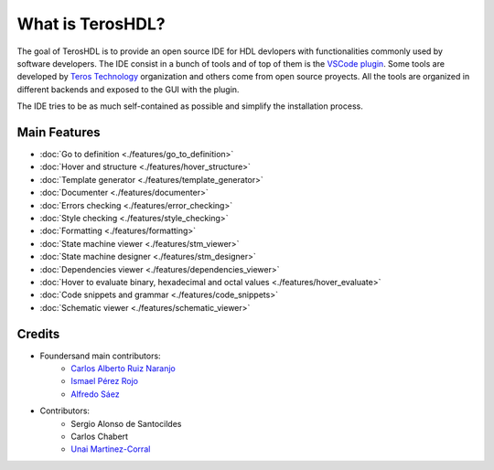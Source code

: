 .. _about:

What is TerosHDL?
=================

The goal of TerosHDL is to provide an open source IDE for HDL devlopers with functionalities commonly used by software developers.
The IDE consist in a bunch of tools and of top of them is the `VSCode plugin`_. Some tools are developed by `Teros Technology`_ organization and others
come from open source proyects. All the tools are organized in different backends and exposed to the GUI with the plugin.

The IDE tries to be as much self-contained as possible and simplify the installation process.

Main Features
-------------

-  :doc:`Go to definition <./features/go_to_definition>`
-  :doc:`Hover and structure <./features/hover_structure>`
-  :doc:`Template generator <./features/template_generator>`
-  :doc:`Documenter <./features/documenter>`
-  :doc:`Errors checking <./features/error_checking>`
-  :doc:`Style checking <./features/style_checking>`
-  :doc:`Formatting <./features/formatting>`
-  :doc:`State machine viewer <./features/stm_viewer>`
-  :doc:`State machine designer <./features/stm_designer>`
-  :doc:`Dependencies viewer <./features/dependencies_viewer>`
-  :doc:`Hover to evaluate binary, hexadecimal and octal values <./features/hover_evaluate>`
-  :doc:`Code snippets and grammar <./features/code_snippets>`
-  :doc:`Schematic viewer <./features/schematic_viewer>`


Credits
-------

- Foundersand main contributors:
    - `Carlos Alberto Ruiz Naranjo <https://github.com/qarlosalberto>`_
    - `Ismael Pérez Rojo <https://github.com/smgl9>`_
    - `Alfredo Sáez <https://github.com/asaezper>`_
- Contributors:
    - Sergio Alonso de Santocildes
    - Carlos Chabert
    - `Unai Martinez-Corral <https://github.com/umarcor>`_

.. _VSCode plugin: https://marketplace.visualstudio.com/items?itemName=teros-technology.teroshdl
.. _Teros Technology: https://github.com/TerosTechnology